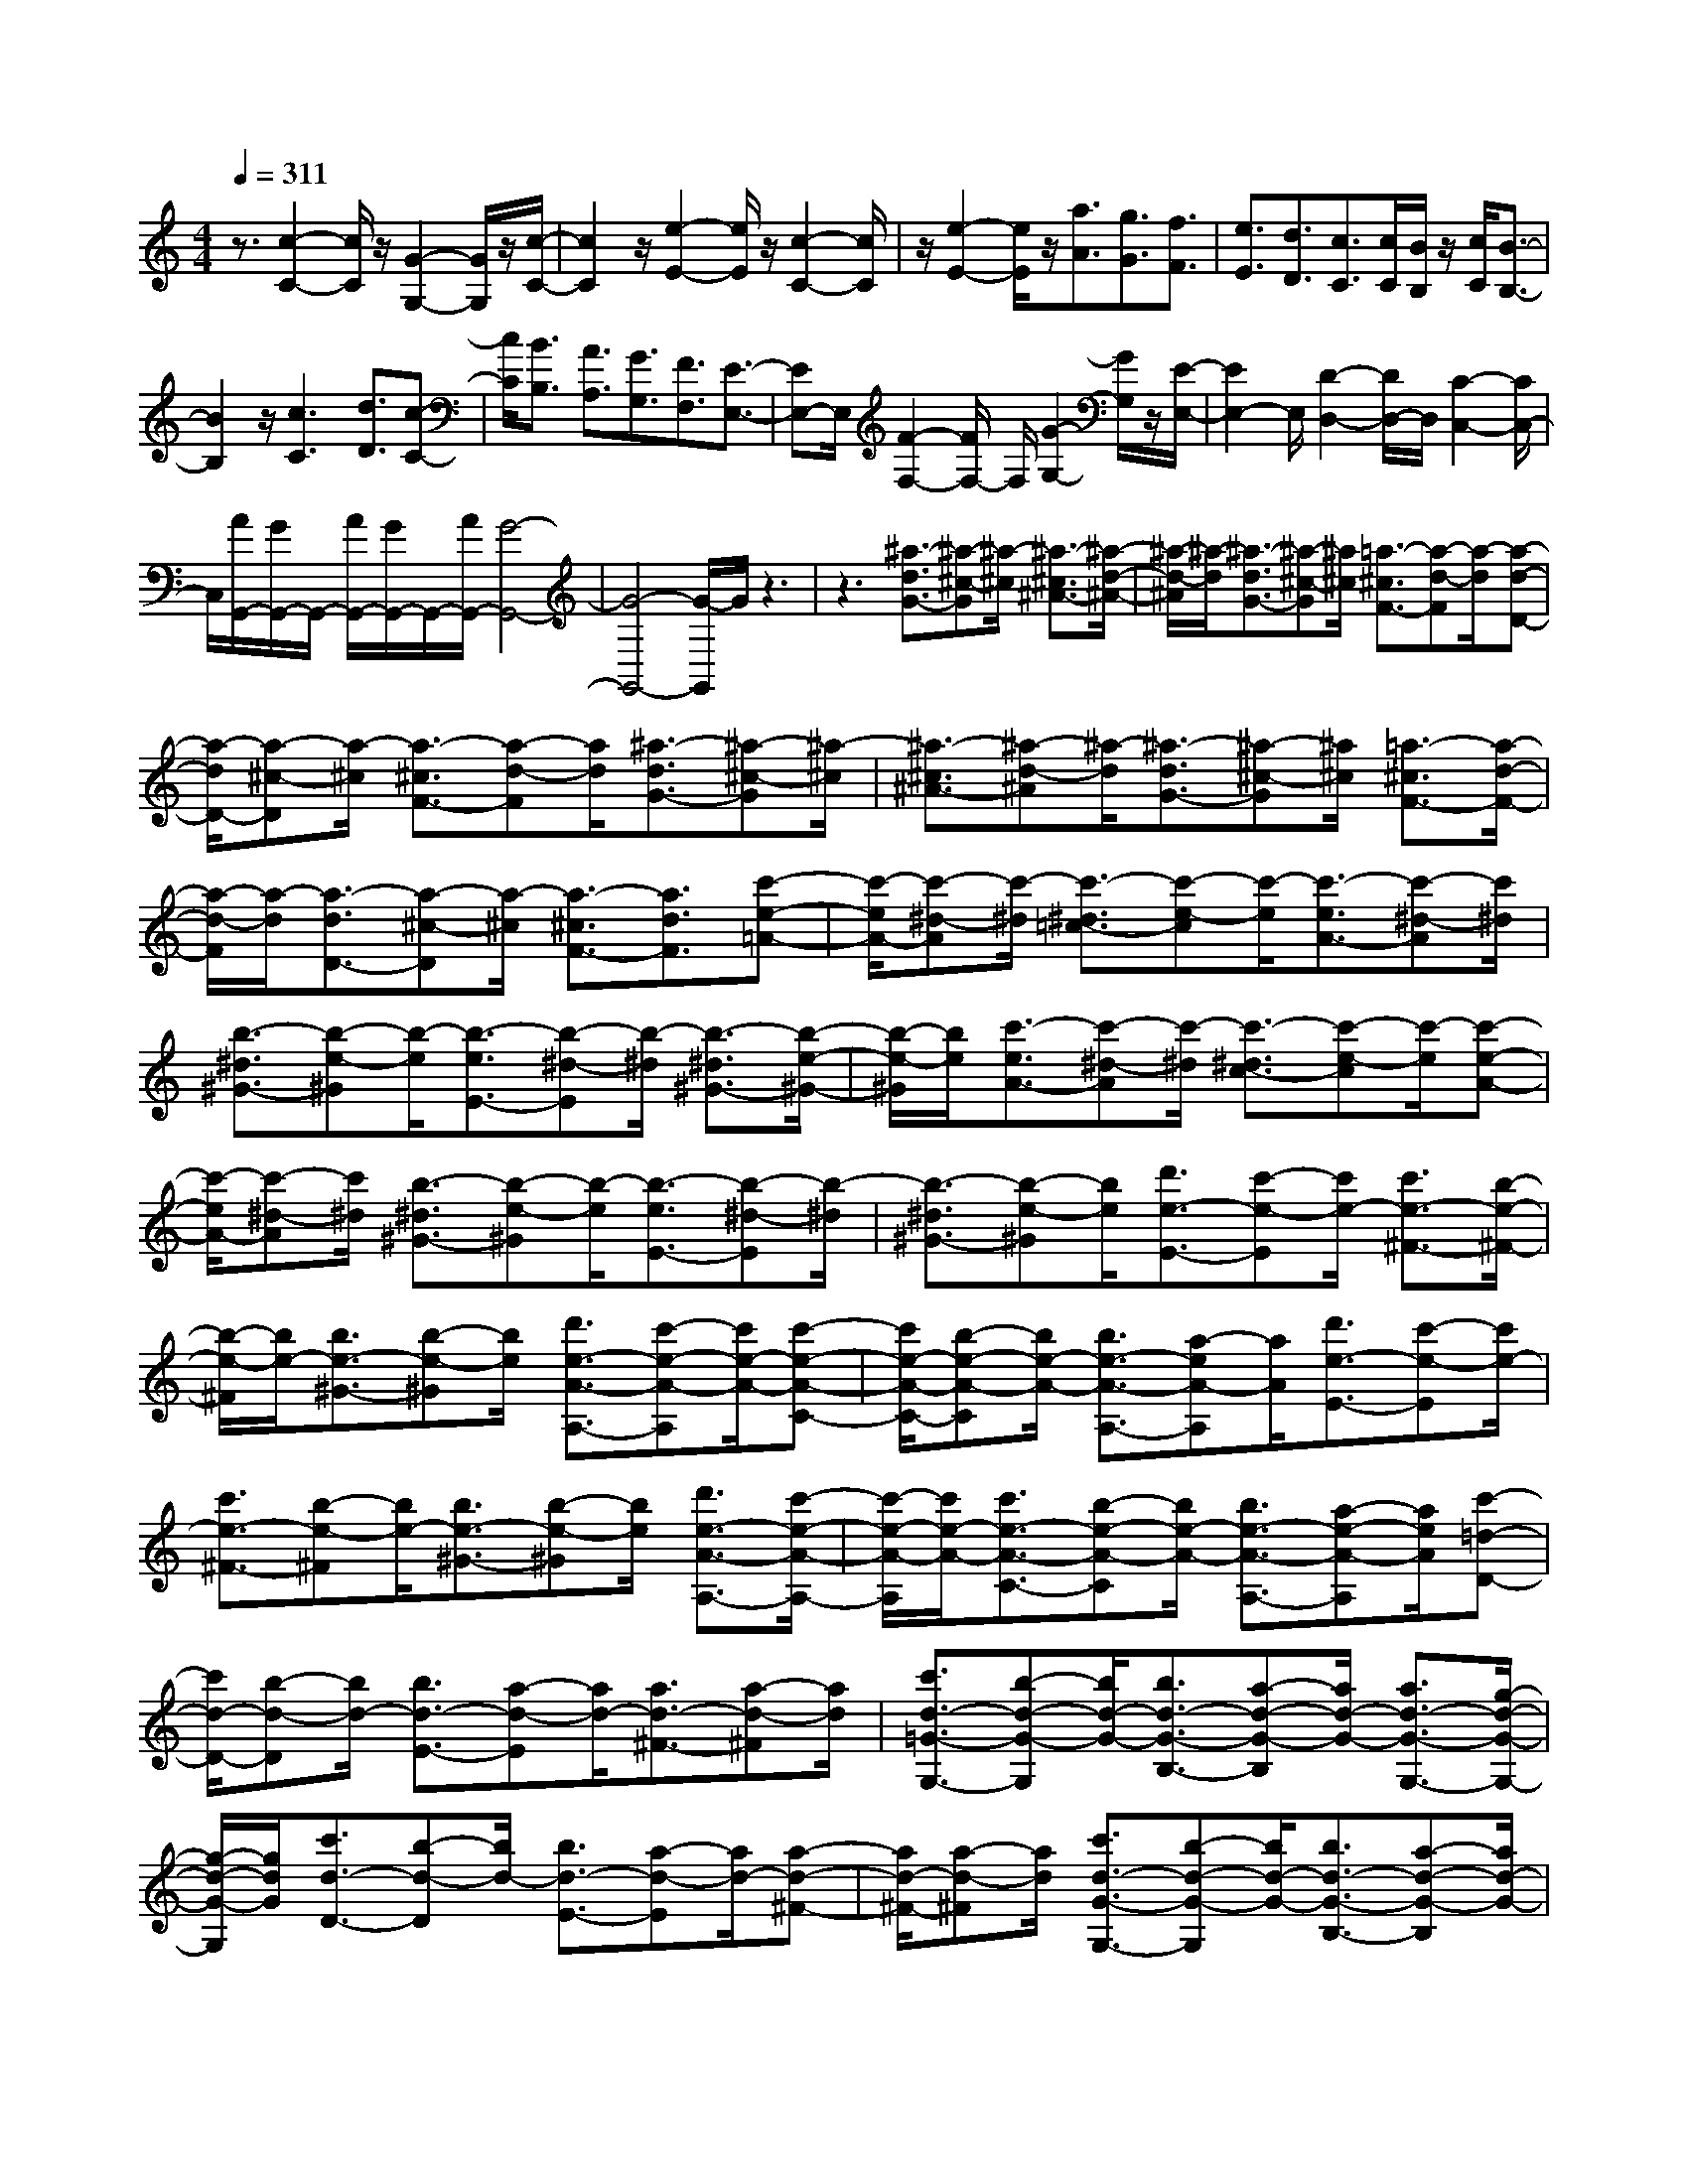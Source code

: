 % input file /home/ubuntu/MusicGeneratorQuin/training_data/scarlatti/K421.MID
X: 1
T: 
M: 4/4
L: 1/8
Q:1/4=311
K:C % 0 sharps
%(C) John Sankey 1998
%%MIDI program 6
%%MIDI program 6
%%MIDI program 6
%%MIDI program 6
%%MIDI program 6
%%MIDI program 6
%%MIDI program 6
%%MIDI program 6
%%MIDI program 6
%%MIDI program 6
%%MIDI program 6
%%MIDI program 6
z3/2[c2-C2-][c/2C/2] z/2[G2-G,2-][G/2G,/2]z/2[c/2-C/2-]|[c2C2] z/2[e2-E2-][e/2E/2]z/2[c2-C2-][c/2C/2]|z/2[e2-E2-][e/2E/2]z/2[a3/2A3/2][g3/2G3/2][f3/2F3/2]|[e3/2E3/2][d3/2D3/2][c3/2C3/2][c/2C/2][B/2B,/2]z/2 [c/2C/2][B3/2-B,3/2-]|
[B2B,2] z/2[c3C3][d3/2D3/2][c-C-]|[c/2C/2][B3/2B,3/2] [A3/2A,3/2][G3/2G,3/2][F3/2F,3/2][E3/2-E,3/2-]|[EE,-]E,/2[F2-F,2-][F/2F,/2-] F,/2[G2-G,2-][G/2G,/2]z/2[E/2-E,/2-]|[E2E,2-] E,/2[D2-D,2-][D/2D,/2-]D,/2[C2-C,2-][C/2C,/2-]|
C,/2[A/2G,,/2-][G/2G,,/2-]G,,/2- [A/2G,,/2-][G/2G,,/2-]G,,/2-[A/2G,,/2-] [G4-G,,4-]|[G4-G,,4-] [G/2-G,,/2]G/2z3|z3[^a3/2-d3/2G3/2-][^a-^c-G][^a/2-^c/2] [^a3/2-^c3/2^A3/2-][^a/2-d/2-^A/2-]|[^a/2-d/2-^A/2][^a/2-d/2][^a3/2-d3/2G3/2-][^a-^c-G][^a/2^c/2] [=a3/2-^c3/2F3/2-][a-d-F][a/2-d/2][a-d-D-]|
[a/2-d/2D/2-][a-^c-D][a/2-^c/2] [a3/2-^c3/2F3/2-][a-d-F][a/2d/2][^a3/2-d3/2G3/2-][^a-^c-G][^a/2-^c/2]|[^a3/2-^c3/2^A3/2-][^a-d-^A][^a/2-d/2][^a3/2-d3/2G3/2-][^a-^c-G][^a/2^c/2] [=a3/2-^c3/2F3/2-][a/2-d/2-F/2-]|[a/2-d/2-F/2][a/2-d/2][a3/2-d3/2D3/2-][a-^c-D][a/2-^c/2] [a3/2-^c3/2F3/2-][a3/2d3/2F3/2][c'-e-=A-]|[c'/2-e/2A/2-][c'-^d-A][c'/2-^d/2] [c'3/2-^d3/2=c3/2-][c'-e-c][c'/2-e/2][c'3/2-e3/2A3/2-][c'-^d-A][c'/2^d/2]|
[b3/2-^d3/2^G3/2-][b-e-^G][b/2-e/2][b3/2-e3/2E3/2-][b-^d-E][b/2-^d/2] [b3/2-^d3/2^G3/2-][b/2-e/2-^G/2-]|[b/2-e/2-^G/2][b/2e/2][c'3/2-e3/2A3/2-][c'-^d-A][c'/2-^d/2] [c'3/2-^d3/2c3/2-][c'-e-c][c'/2-e/2][c'-e-A-]|[c'/2-e/2A/2-][c'-^d-A][c'/2^d/2] [b3/2-^d3/2^G3/2-][b-e-^G][b/2-e/2][b3/2-e3/2E3/2-][b-^d-E][b/2-^d/2]|[b3/2-^d3/2^G3/2-][b-e-^G][b/2e/2][d'3/2e3/2-E3/2-][c'-e-E][c'/2e/2-] [c'3/2e3/2-^F3/2-][b/2-e/2-^F/2-]|
[b/2-e/2-^F/2][b/2e/2-][b3/2e3/2-^G3/2-][b-e-^G][b/2e/2] [d'3/2e3/2-A3/2-A,3/2-][c'-e-A-A,][c'/2e/2-A/2-][c'-e-A-C-]|[c'/2e/2-A/2-C/2-][b-e-A-C][b/2e/2-A/2-] [b3/2e3/2-A3/2-A,3/2-][a-eA-A,][a/2A/2][d'3/2e3/2-E3/2-][c'-e-E][c'/2e/2-]|[c'3/2e3/2-^F3/2-][b-e-^F][b/2e/2-][b3/2e3/2-^G3/2-][b-e-^G][b/2e/2] [d'3/2e3/2-A3/2-A,3/2-][c'/2-e/2-A/2-A,/2-]|[c'/2-e/2-A/2-A,/2][c'/2e/2-A/2-][c'3/2e3/2-A3/2-C3/2-][b-e-A-C][b/2e/2-A/2-] [b3/2e3/2-A3/2-A,3/2-][a-e-A-A,][a/2e/2A/2][c'-=d-D-]|
[c'/2d/2-D/2-][b-d-D][b/2d/2-] [b3/2d3/2-E3/2-][a-d-E][a/2d/2-][a3/2d3/2-^F3/2-][a-d-^F][a/2d/2]|[c'3/2d3/2-=G3/2-G,3/2-][b-d-G-G,][b/2d/2-G/2-][b3/2d3/2-G3/2-B,3/2-][a-d-G-B,][a/2d/2-G/2-] [a3/2d3/2-G3/2-G,3/2-][g/2-d/2-G/2-G,/2-]|[g/2-d/2-G/2-G,/2][g/2d/2G/2][c'3/2d3/2-D3/2-][b-d-D][b/2d/2-] [b3/2d3/2-E3/2-][a-d-E][a/2d/2-][a-d-^F-]|[a/2d/2-^F/2-][a-d-^F][a/2d/2] [c'3/2d3/2-G3/2-G,3/2-][b-d-G-G,][b/2d/2-G/2-][b3/2d3/2-G3/2-B,3/2-][a-d-G-B,][a/2d/2-G/2-]|
[a3/2d3/2-G3/2-G,3/2-][g3/2-d3/2G3/2G,3/2]g/2[e'3/2C3/2-][d'3/2C3/2-][c'3/2C3/2-]|[b3/2C3/2-][a3/2c3/2-C3/2-][g-cC-] [g/2C/2][^f2-D2-][^f/2D/2-]D/2-[a/2B/2-D/2-]|[g/2B/2-D/2-][B/2-D/2-][a/2B/2-D/2-][g/2B/2D/2-] D/2-[a/2G/2-D/2-][g/2G/2-D/2-][G/2-D/2-] [^f/2G/2-D/2-][g/2G/2D/2-]D/2[^f/2d/2-D/2-] [g/2d/2-D/2-][d/2-D/2-][a/2d/2-D/2-][^f/2d/2D/2]|z/2[a/2B/2-B,/2-][g/2B/2-B,/2-][B/2-B,/2-] [a/2B/2-B,/2-][g/2B/2B,/2]z/2[a/2G/2-G,/2-] [g/2G/2-G,/2-][G/2-G,/2-][^f/2G/2-G,/2-][g/2G/2G,/2] z/2[^f/2D/2-D,/2-][g/2D/2-D,/2-][D/2-D,/2-]|
[a/2D/2-D,/2-][^f/2D/2D,/2-]D,/2[a/2B,/2-B,,/2-] [g/2B,/2-B,,/2-][B,/2-B,,/2-][a/2B,/2-B,,/2-][g/2B,/2B,,/2-] B,,/2[a/2G,/2-G,,/2-][g/2G,/2-G,,/2-][G,/2-G,,/2-] [^f/2G,/2-G,,/2-][g/2-G,/2G,,/2-][g/2G,,/2][g/2-D,/2-D,,/2-]|[g3D,3-D,,3-][a4-D,4-D,,4-][a-D,-D,,-]|[a3-D,3-D,,3-][a/2-D,/2D,,/2]a/2 z4|z2 [a3/2-c3/2][a3/2-B3/2][a3/2-B3/2A3/2-][a-c-A][a/2-c/2]|
[a3/2-c3/2^F3/2-][a-B-^F][a/2B/2][a3/2-c3/2D,,3/2-][a3/2-B3/2D,,3/2] [a3/2-B3/2A3/2-][a/2-c/2-A/2-]|[a/2-c/2-A/2][a/2-c/2][a3/2-c3/2^F3/2-][a-B-^F][a/2B/2] [a3/2-c3/2E,,3/2-][a3/2-B3/2E,,3/2][a-B-A-]|[a/2-B/2A/2-][a-c-A][a/2-c/2] [a3/2-c3/2^F3/2-][a-B-^F][a/2B/2][a3/2-c3/2^F,,3/2-][a3/2-B3/2^F,,3/2]|[a3/2-B3/2A3/2-][a-c-A][a/2-c/2][a3/2-c3/2^F3/2-][a-B-^F][a/2B/2] [a3/2-c3/2D,,3/2-][a/2-B/2-D,,/2-]|
[a-BD,,][a3/2-B3/2A3/2-][a-c-A][a/2-c/2] [a3/2-c3/2^F3/2-][a-A-^F][a/2A/2][B-G,,-]|[B/2G,,/2-][a3/2G,,3/2] [g3/2A,,3/2-][^f3/2A,,3/2][g3/2B,,3/2-][d3/2B,,3/2]|[e3/2C,3/2-][c3/2C,3/2][B3/2D,3/2-][g3/2D,3/2-] [A/2-D,/2D,,/2-][AD,,-][^f/2-D,,/2-]|[^fD,,][g3/2G,,3/2-][^f3/2G,,3/2-] [e3/2G,,3/2-][d3/2G,,3/2]c-|
c/2B3/2 [a3/2-c3/2][a3/2-B3/2][a3/2-B3/2A3/2-][a-c-A][a/2c/2]|[c3/2^F3/2-][B-^F]B/2[a3/2-c3/2D,,3/2-][a3/2-B3/2D,,3/2] [a3/2-B3/2A3/2-][a/2-c/2-A/2-]|[a/2-c/2-A/2][a/2c/2][c3/2^F3/2-][B-^F]B/2 [a3/2-c3/2E,,3/2-][a3/2-B3/2E,,3/2][a-B-A-]|[a/2-B/2A/2-][a-c-A][a/2c/2] [c3/2^F3/2-][B-^F]B/2[a3/2-c3/2^F,,3/2-][a3/2-B3/2^F,,3/2]|
[a3/2-B3/2A3/2-][a-c-A][a/2c/2][c3/2^F3/2-][B-^F]B/2 [a3/2-c3/2D,,3/2-][a/2-B/2-D,,/2-]|[a-BD,,][a3/2-B3/2A3/2-][a-c-A][a/2c/2] [c3/2^F3/2-][A-^F]A/2[B-G,,-]|[B/2G,,/2-][a3/2G,,3/2] [g3/2A,,3/2-][^f3/2A,,3/2][g3/2B,,3/2-][d3/2B,,3/2]|[e3/2C,3/2-][c3/2C,3/2][B3/2D,3/2-][g3/2D,3/2] [A3/2D,,3/2-][^f/2-D,,/2-]|
[^fD,,][g3/2-G,,3/2-][g/2^f/2-G,,/2-][^fG,,] [^f3/2^F3/2-][g-^F]g/2[g-G-]|[g/2G/2-][^d-G]^d/2 [^d3/2^D3/2-][e-^D]e/2[e3/2E3/2-][^c-E]^c/2|[^c3/2^C3/2-][=d-^C]d/2[d3/2=D3/2-][A-D]A/2 [A3/2A,3/2-][B/2-A,/2-]|[B/2-A,/2]B/2[B3/2B,3/2-][^F-B,]^F/2 [^F3/2^F,3/2-][G3/2^F,3/2][G-G,-]|
[G/2G,/2-][^C-G,]^C/2 [^C3/2^C,3/2-][D3/2^C,3/2][D3/2D,3/2-][G3/2D,3/2]|[^F3/2=C,3/2-][A3/2C,3/2][G3/2B,,3/2-][d3/2B,,3/2] [=c3/2C,3/2-][e/2-C,/2-]|[eC,][d3/2D,3/2-][c3/2D,3/2] [B3/2D,,3/2-][A3/2D,,3/2][g-G,,-]|[g/2G,,/2-][^f3/2G,,3/2] [^f3/2^F3/2-][g-^F]g/2[g3/2G3/2-][^d-G]^d/2|
[^d3/2^D3/2-][e-^D]e/2[e3/2E3/2-][^c-E]^c/2 [^c3/2^C3/2-][=d/2-^C/2-]|[d/2-^C/2]d/2[d3/2=D3/2-][A-D]A/2 [A3/2A,3/2-][B-A,]B/2[B-B,-]|[B/2B,/2-][^F-B,]^F/2 [^F3/2^F,3/2-][G3/2^F,3/2][G3/2G,3/2-][^C-G,]^C/2|[^C3/2^C,3/2-][D3/2^C,3/2][D3/2D,3/2-][G3/2D,3/2] [^F3/2=C,3/2-][A/2-C,/2-]|
[AC,][G3/2B,,3/2-][d3/2B,,3/2] [=c3/2C,3/2-][e3/2C,3/2][d-D,-]|[d/2D,/2-][c3/2D,3/2] [B3/2D,,3/2-][A3/2D,,3/2][G3/2-G,,3/2-][g3/2G3/2G,,3/2-]|[d3/2G,,3/2-][d3/2G,,3/2][d3/2B,,3/2-][d3/2B,,3/2] [d3/2C,3/2-][d/2-C,/2-]|[dC,][d3/2D,3/2-][e3/2D,3/2] [d3/2D,,3/2-][c3/2D,,3/2][B-G,,-]|
[B/2G,,/2-][g3/2G,,3/2-] [d3/2G,,3/2-][d3/2G,,3/2][d3/2B,,3/2-][e3/2B,,3/2]|[d3/2C,3/2-][c3/2C,3/2][B3/2D,3/2-][A3/2D,3/2] [G3/2D,,3/2-][^F/2-D,,/2-]|[^FD,,][G3/2-G,,3/2-][g3/2G3/2G,,3/2-] [d3/2G,,3/2-][d3/2G,,3/2][d-B,,-]|[d/2B,,/2-][d3/2B,,3/2] [d3/2C,3/2-][d3/2C,3/2][d3/2D,3/2-][e3/2D,3/2]|
[d3/2D,,3/2-][c3/2D,,3/2][B3/2G,,3/2-][g3/2G,,3/2-] [d3/2G,,3/2-][d/2-G,,/2-]|[dG,,][d3/2B,,3/2-][e3/2B,,3/2] [d3/2C,3/2-][c3/2C,3/2][B-D,-]|[B/2D,/2-][A3/2D,3/2] [G3/2D,,3/2-][^F3/2D,,3/2][A/2G,,/2-][G/2G,,/2-] G,,/2-[A/2G,,/2-][G-G,,-]|[G4-G,,4-] [GG,,-]G,, z[G-G,-]|
[G3/2G,3/2]z/2 [D2-D,2-] [D/2D,/2-]D,/2[G2-G,2-][G/2G,/2]z/2|[^A2-^A,2-] [^A/2^A,/2]z/2[c2-=C2-][c/2C/2]z/2 [d2-D2-]|[d/2D/2]z/2[c2-^A2-^A,2-][c/2^A/2^A,/2]z/2 [=A2-=A,2-] [A/2A,/2]z/2[g-^A-G,-]|[g3/2^A3/2G,3/2]z/2 [g3^A3D3-][^f3-=A3-D3]|
[^f3A3D,3][G2-G,2-][G/2G,/2]z/2 [D2-D,2-]|[D/2D,/2-]D,/2[G2-G,2-][G/2G,/2]z/2 [^A2-^A,2-] [^A/2^A,/2]z/2[c-C-]|[c3/2C3/2]z/2 [d2-D2-] [d/2D/2]z/2[c2-^A2-^A,2-][c/2^A/2^A,/2]z/2|[=A2-=A,2-] [A/2A,/2]z/2[^a2-g2-G,2-][^a/2g/2G,/2]z/2 [^a2-g2-D2-]|
[^agD-][=a3-^f3-D3-] [a/2-^f/2-D/2-][a2-^f2-D2-D,2-][a/2^f/2D/2D,/2-]D,/2z/2|[^d3/2-G3/2C3/2-][^d-^F-C][^d/2-^F/2][^d3/2-^F3/2C3/2-][^d-G-C][^d/2-G/2] [^d3/2-G3/2C3/2-][^d/2-^F/2-C/2-]|[^d/2-^F/2-C/2][^d/2^F/2][=d3/2-^F3/2D3/2-][d-G-D][d/2-G/2] [d3/2-G3/2D3/2-][d-^F-D][d/2-^F/2][d-^F-D-]|[d/2-^F/2D/2-][dG-D-][G/2D/2] [^d3/2-G3/2C3/2-][^d-^F-C][^d/2-^F/2][^d3/2-^F3/2C3/2-][^d-G-C][^d/2-G/2]|
[^d3/2-G3/2C3/2-][^d-^F-C][^d/2^F/2][=d3/2-^F3/2D3/2-][d-G-D][d/2-G/2] [d3/2-G3/2D3/2-][d/2-^F/2-D/2-]|[d/2-^F/2-D/2][d/2-^F/2][d3/2-^F3/2D3/2-][d3/2-G3/2D3/2] [=f/2-d/2G/2-D/2-G,/2-][fG-D-G,-][^d-G-D-G,][^d/2G/2-D/2-][^d-G-D-A,-]|[^d/2G/2-D/2-A,/2-][=d-G-D-A,][d/2G/2-D/2-] [d3/2G3/2-D3/2-B,3/2-][d-G-D-B,][d/2G/2D/2][f3/2G3/2-C3/2-][^d-G-C][^d/2G/2-]|[^d3/2G3/2-D3/2-][=d-G-D][d/2G/2][d3/2^D3/2-][c-^D]c/2 [f3/2G3/2-=D3/2-G,3/2-][^d/2-G/2-D/2-G,/2-]|
[^d/2-G/2-D/2-G,/2][^d/2G/2-D/2-][^d3/2G3/2-D3/2-A,3/2-][=d-G-D-A,][d/2G/2-D/2-] [d3/2G3/2-D3/2-B,3/2-][d-G-D-B,][d/2G/2D/2][f-G-C-]|[f/2G/2-C/2-][^d-G-C][^d/2G/2-] [^d3/2G3/2-D3/2-][=d-G-D][d/2G/2][d3/2^D3/2-][c-^D]c/2|[f3/2-A3/2=F3/2-=D3/2-][f-^G-FD][f/2-^G/2][f3/2-^G3/2F3/2-D3/2-][f-A-FD][f/2-A/2] [f3/2-A3/2F3/2-D3/2-][f/2-^G/2-F/2-D/2-]|[f/2-^G/2-F/2D/2][f/2^G/2][e3/2-^G3/2E3/2-^C3/2-][e-A-E^C][e/2-A/2] [e3/2-A3/2E3/2-^C3/2-][e-^G-E^C][e/2-^G/2][e-^G-E-^C-]|
[e/2-^G/2E/2-^C/2-][e-A-E^C][e/2A/2] [f3/2-A3/2F3/2-D3/2-][f-^G-FD][f/2-^G/2][f3/2-^G3/2F3/2-D3/2-][f-A-FD][f/2-A/2]|[f3/2-A3/2F3/2-D3/2-][f-^G-FD][f/2^G/2][e3/2-^G3/2E3/2-^C3/2-][e-A-E^C][e/2-A/2] [e3/2-A3/2E3/2-^C3/2-][e/2-^G/2-E/2-^C/2-]|[e/2-^G/2-E/2^C/2][e/2-^G/2][e3/2-^G3/2E3/2-^C3/2-][e-A-E^C][e/2A/2] [g3/2A3/2-A,3/2-][f-A-A,][f/2A/2-][f-A-B,-]|[f/2A/2-B,/2-][e-A-B,][e/2A/2-] [e3/2A3/2-^C3/2-][e-A-^C][e/2A/2][g3/2A3/2-D3/2-][f-A-D][f/2A/2-]|
[f3/2A3/2-E3/2-][e-A-E][e/2A/2][e3/2F3/2-][d-F]d/2 [g3/2A3/2-A,3/2-][f/2-A/2-A,/2-]|[f/2-A/2-A,/2][f/2A/2-][f3/2A3/2-B,3/2-][e-A-B,][e/2A/2-] [e3/2A3/2-^C3/2-][e-A-^C][e/2A/2][f-A-D-]|[f/2A/2-D/2-][e-A-D][e/2A/2-] [e3/2A3/2-E3/2-][d-A-E][d/2A/2][d3/2F3/2-][d-F]d/2|[d'3/2e3/2-E3/2-E,3/2-][c'3/2e3/2-E3/2-E,3/2][c'3/2e3/2-E3/2-^F,3/2-][b3/2e3/2-E3/2-^F,3/2] [b3/2e3/2-E3/2-^G,3/2-][b/2-e/2-E/2-^G,/2-]|
[b/2-e/2-E/2-^G,/2][b/2e/2E/2][d'3/2e3/2-E3/2-A,3/2-][c'-e-E-A,][c'/2e/2-E/2-] [c'3/2e3/2-E3/2-=C3/2-][b-e-E-C][b/2e/2-E/2][b-e-A,-]|[b/2e/2-A,/2-][a-e-A,][a/2e/2] [d'3/2e3/2-E3/2-E,3/2-][c'3/2e3/2-E3/2-E,3/2][c'3/2e3/2-E3/2-^F,3/2-][b3/2e3/2-E3/2-^F,3/2]|[b3/2e3/2-E3/2-^G,3/2-][b-e-E-^G,][b/2e/2E/2][d'3/2e3/2-E3/2-A,3/2-][c'-e-E-A,][c'/2e/2-E/2-] [c'3/2e3/2-E3/2-C3/2-][b/2-e/2-E/2-C/2-]|[b/2-e/2-E/2-C/2][b/2e/2-E/2][b3/2e3/2-A,3/2-][a-e-A,][a/2e/2] [c'3/2d3/2-D3/2-D,3/2-][b3/2d3/2-D3/2-D,3/2][b-d-D-E,-]|
[b/2d/2-D/2-E,/2-][a3/2d3/2-D3/2-E,3/2] [a3/2d3/2-D3/2-^F,3/2-][a3/2d3/2D3/2^F,3/2][c'3/2d3/2-D3/2-=G,3/2-][b-d-D-G,][b/2d/2-D/2-]|[b3/2d3/2-D3/2-B,3/2-][a-d-D-B,][a/2d/2D/2][a3/2G,3/2-][g-G,]g/2- [c'/2-g/2d/2-D/2-D,/2-][c'd-D-D,-][b/2-d/2-D/2-D,/2-]|[bd-D-D,][b3/2d3/2-D3/2-E,3/2-][a3/2d3/2-D3/2-E,3/2] [a3/2d3/2-D3/2-^F,3/2-][a3/2d3/2D3/2^F,3/2][c'-d-D-G,-]|[c'/2d/2-D/2-G,/2-][b-d-D-G,][b/2d/2-D/2-] [b3/2d3/2-D3/2-B,3/2-][a-d-D-B,][a/2d/2D/2][a3/2G,3/2-][g-G,]g/2|
[d'3/2=G3/2-][c'3/2G3/2-][c'3/2G3/2-][b3/2G3/2] [b3/2A3/2-][a/2-A/2-]|[a/2-A/2]a/2[a3/2B3/2-][g-B]g/2 [g3/2G3/2-][f-G]f/2[f-B-]|[f/2B/2-][e-B]e/2 [e3/2c3/2-][d-c]d/2[d3/2F3/2-][c-F]c/2|[c3/2A3/2-][B-A]B/2-[B2-G2-][B/2-G/2]B/2 [d/2E/2-][c/2E/2-]E/2-[d/2E/2-]|
[c/2E/2]z/2[d/2C/2-][c/2C/2-] C/2-[B/2C/2-][c/2C/2]z/2 [B/2G/2-G,/2-][c/2G/2-G,/2-][G/2-G,/2-][d/2G/2-G,/2-] [B/2G/2G,/2]z/2[d/2E/2-E,/2-][c/2E/2-E,/2-]|[E/2-E,/2-][d/2E/2-E,/2-][c/2E/2E,/2-]E,/2 [d/2C/2-C,/2-][c/2C/2-C,/2-][C/2-C,/2-][B/2C/2-C,/2-] [c/2C/2C,/2-]C,/2[B/2G,/2-G,,/2-][c/2G,/2-G,,/2-] [G,/2-G,,/2-][d/2G,/2-G,,/2-][B/2G,/2G,,/2-]G,,/2|[d/2E,/2-E,,/2-][c/2E,/2-E,,/2-][E,/2-E,,/2-][d/2E,/2-E,,/2-] [c/2E,/2-E,,/2-][E,/2E,,/2][d/2C,/2-C,,/2-][c/2C,/2-C,,/2-] [C,/2-C,,/2-][B/2C,/2-C,,/2-][c/2C,/2-C,,/2-][C,/2C,,/2] [c2-G,,2-G,,,2-]|[c3/2G,,3/2-G,,,3/2-][d6-G,,6-G,,,6-][d/2-G,,/2-G,,,/2-]|
[d/2-G,,/2G,,,/2]d2z4z3/2|[d'3/2-f3/2][d'3/2-e3/2][d'3/2-e3/2d3/2-][d'-f-d][d'/2-f/2] [d'3/2-f3/2B3/2-][d'/2-e/2-B/2-]|[d'/2-e/2-B/2][d'/2e/2][d'3/2-f3/2G,,3/2-][d'3/2-e3/2G,,3/2] [d'3/2-e3/2d3/2-][d'-f-d][d'/2-f/2][d'-f-B-]|[d'/2-f/2B/2-][d'-e-B][d'/2e/2] [d'3/2-f3/2A,,3/2-][d'3/2-e3/2A,,3/2][d'3/2-e3/2d3/2-][d'-f-d][d'/2-f/2]|
[d'3/2-f3/2B3/2-][d'-e-B][d'/2e/2][d'3/2-f3/2B,,3/2-][d'3/2-e3/2B,,3/2] [d'3/2-e3/2d3/2-][d'/2-f/2-d/2-]|[d'/2-f/2-d/2][d'/2-f/2][d'3/2-f3/2B3/2-][d'-e-B][d'/2e/2] [d'3/2-f3/2G,,3/2-][d'3/2-e3/2G,,3/2][d'-e-d-]|[d'/2-e/2d/2-][d'-f-d][d'/2-f/2] [d'3/2-f3/2B3/2-][d'-d-B][d'/2d/2][e3/2C,,3/2-][d'3/2C,,3/2]|[c'3/2D,,3/2-][b3/2D,,3/2][c'3/2E,,3/2-][g3/2E,,3/2] [a3/2=F,,3/2-][f/2-F,,/2-]|
[fF,,][e3/2G,,3/2-][c'3/2G,,3/2] [d3/2G,,3/2-][b3/2G,,3/2][c'-C,,-]|[c'/2C,,/2-][b3/2C,,3/2-] [a3/2C,,3/2-][g-C,,]g/2f3/2e3/2|[d'3/2-f3/2][d'3/2-e3/2][d'3/2-e3/2d3/2-][d'-f-d][d'/2f/2] [f3/2B3/2-][e/2-B/2-]|[e/2-B/2]e/2[d'3/2-f3/2G,,3/2-][d'3/2-e3/2G,,3/2] [d'3/2-e3/2d3/2-][d'-f-d][d'/2f/2][f-B-]|
[f/2B/2-][e-B]e/2 [d'3/2-f3/2A,,3/2-][d'3/2-e3/2A,,3/2][d'3/2-e3/2d3/2-][d'-f-d][d'/2f/2]|[f3/2B3/2-][e-B]e/2[d'3/2-f3/2B,,3/2-][d'3/2-e3/2B,,3/2] [d'3/2-e3/2d3/2-][d'/2-f/2-d/2-]|[d'/2-f/2-d/2][d'/2f/2][f3/2B3/2-][e-B]e/2 [d'3/2-f3/2G,,3/2-][d'3/2-e3/2G,,3/2][d'-e-d-]|[d'/2-e/2d/2-][d'-f-d][d'/2f/2] [f3/2B3/2-][d3/2B3/2][e3/2-C,,3/2-][d'/2-e/2C,,/2-][d'C,,]|
[c'3/2D,,3/2-][b3/2D,,3/2][c'3/2E,,3/2-][g3/2E,,3/2] [a3/2F,,3/2-][f/2-F,,/2-]|[fF,,][e3/2G,,3/2-][c'3/2G,,3/2] [d3/2G,,3/2-][b3/2G,,3/2][c'-C,,-]|[c'C,,-][b-C,,] b/2[b3/2B3/2-] [c'-B]c'/2[c'3/2c3/2-][^g-c]|^g/2[^g3/2^G3/2-] [a-^G]a/2[a3/2A3/2-][^f-A] ^f/2[^f3/2^F3/2-]|
[=g-^F]g/2[g3/2=G3/2-][d-G] d/2[d3/2D3/2-] [e-D]e/2[e/2-E/2-]|[eE-][B-E] B/2[B3/2B,3/2-] [c-B,]c/2[c3/2C3/2-][^F-C]|^F/2[^F3/2^F,3/2-] [G3/2^F,3/2][G3/2G,3/2-][c-G,] c/2[B3/2=F,3/2-]|[d3/2F,3/2][c3/2E,3/2-][g3/2E,3/2][=f3/2F,3/2-] [a3/2F,3/2][g/2-G,/2-]|
[gG,-][f-G,] f/2[e3/2G,,3/2-] [d3/2G,,3/2][c'3/2C,3/2-][b-C,-]|[b/2C,/2][b3/2B3/2-] [c'-B]c'/2[c'3/2c3/2-][^g-c] ^g/2[^g3/2^G3/2-]|[a-^G]a/2[a3/2A3/2-][^f-A] ^f/2[^f3/2^F3/2-] [=g-^F]g/2[g/2-=G/2-]|[gG-][d-G] d/2[d3/2D3/2-] [e-D]e/2[e3/2E3/2-][B-E]|
B/2[B3/2B,3/2-] [c-B,]c/2[c3/2C3/2-][^F-C] ^F/2[^F3/2^F,3/2-]|[G3/2^F,3/2][G3/2G,3/2-][c-G,] c/2[B3/2=F,3/2-] [d3/2F,3/2][c/2-E,/2-]|[cE,-][g3/2E,3/2][=f3/2F,3/2-] [a3/2F,3/2][g3/2G,3/2-][f-G,]|f/2[e3/2G,,3/2-] [d3/2G,,3/2][c3/2-C,3/2-][c'3/2c3/2C,3/2-][g3/2C,3/2-]|
[g3/2C,3/2][g3/2E,3/2-][g3/2E,3/2][g3/2F,3/2-] [g3/2F,3/2][g/2-G,/2-]|[gG,-][a-G,] a/2[g3/2G,,3/2-] [f3/2G,,3/2][e3/2C,3/2-][c'-C,-]|[c'/2C,/2-][g3/2C,3/2-] [g3/2C,3/2][g3/2E,3/2-][a3/2E,3/2][g3/2F,3/2-]|[f3/2F,3/2][e3/2G,3/2-][d-G,] d/2[c3/2G,,3/2-] [B3/2G,,3/2][c/2-C,/2-]|
[c-C,-][c/2G/2-C,/2-][GC,-][G3/2C,3/2-] [G3/2C,3/2][G3/2E,3/2-][G-E,-]|[G/2E,/2][G3/2F,3/2-] [G3/2F,3/2][G3/2G,3/2-][A-G,] A/2[G3/2G,,3/2-]|[=F3/2G,,3/2][E3/2C,3/2-][c3/2C,3/2][G3/2C,,3/2-] [G3/2C,,3/2][G/2-E,,/2-]|[GE,,-][A3/2E,,3/2][G3/2F,,3/2-] [F3/2F,,3/2][E3/2G,,3/2-][D-G,,-]|
[D/2G,,/2][C3/2G,,,3/2-] [B,3/2-G,,,3/2]B,/2 [C4-C,,4-]|[C8-C,,8-]|[C8-C,,8-]|[C8-C,,8-]|
[C6-C,,6-] [CC,,]

